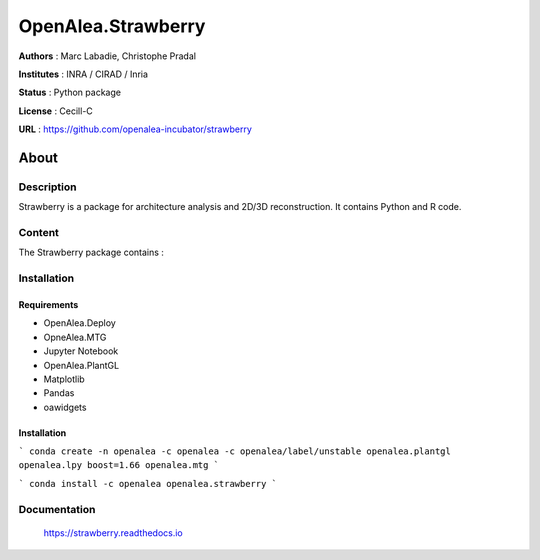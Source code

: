 OpenAlea.Strawberry
~~~~~~~~~~~~~~~~~~~

**Authors** : Marc Labadie, Christophe Pradal

**Institutes** : INRA / CIRAD / Inria 

**Status** : Python package 

**License** : Cecill-C

**URL** : https://github.com/openalea-incubator/strawberry

About 
=====

Description 
------------

Strawberry is a package for architecture analysis and 2D/3D reconstruction.
It contains Python and R code.



Content 
-------

The Strawberry package contains :


Installation
------------


Requirements
+++++++++++++

* OpenAlea.Deploy
* OpneAlea.MTG
* Jupyter Notebook
* OpenAlea.PlantGL
* Matplotlib
* Pandas
* oawidgets


Installation 
+++++++++++++

```
conda create -n openalea -c openalea -c openalea/label/unstable openalea.plantgl openalea.lpy boost=1.66 openalea.mtg
```

```
conda install -c openalea openalea.strawberry
```



Documentation
-------------
    
    https://strawberry.readthedocs.io

